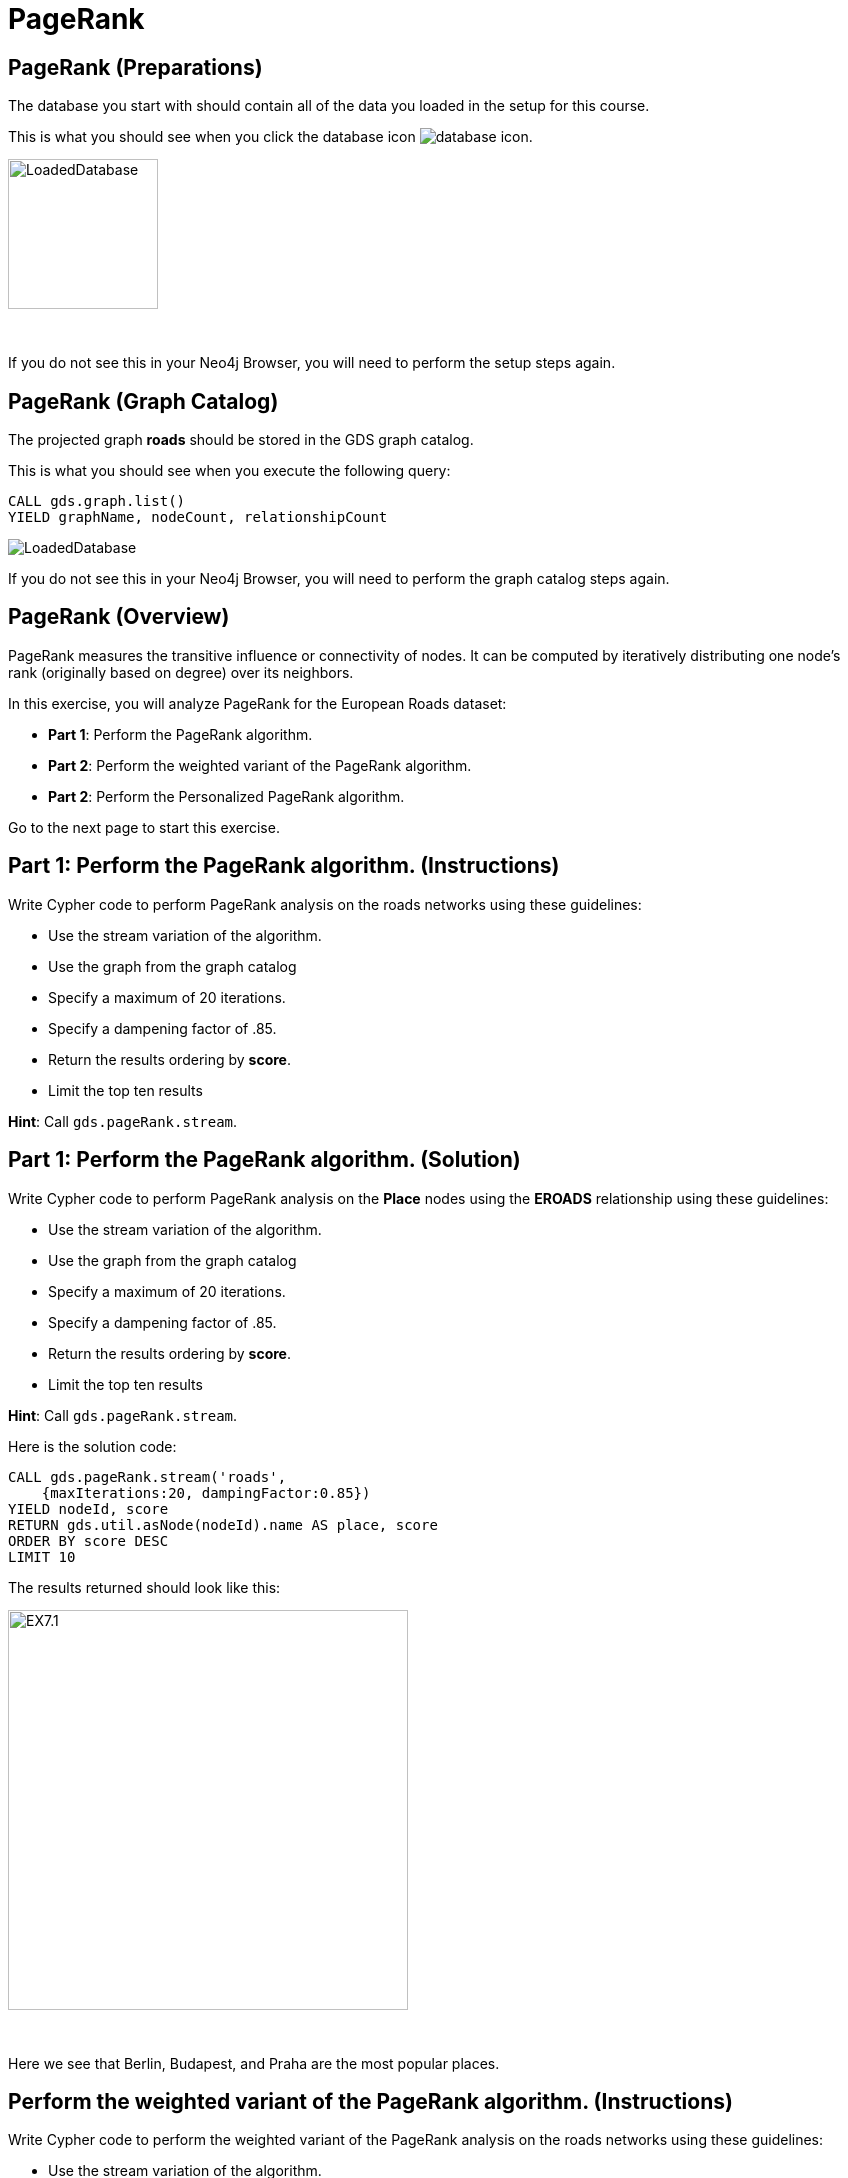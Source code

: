 = PageRank
:icons: font

== PageRank (Preparations)

The database you start with should contain all of the data you loaded in the setup for this course.

This is what you should see when you click the database icon image:database-icon.png[].

image::LoadedDatabase.png[LoadedDatabase,width=150]

{nbsp} +

If you do not see this in your Neo4j Browser, you will need to perform the setup steps again.

== PageRank (Graph Catalog)

The projected graph *roads* should be stored in the GDS graph catalog.

This is what you should see when you execute the following query:

[source, cypher]
----
CALL gds.graph.list()
YIELD graphName, nodeCount, relationshipCount
----

image::LoadedRoadsGraph.png[LoadedDatabase]

If you do not see this in your Neo4j Browser, you will need to perform the graph catalog steps again.

== PageRank (Overview)

PageRank measures the transitive influence or connectivity of nodes.
It can be computed by iteratively distributing one node’s rank (originally based on degree) over its neighbors.

In this exercise, you will analyze PageRank for the European Roads dataset:

* *Part 1*: Perform the PageRank algorithm.
* *Part 2*: Perform the weighted variant of the PageRank algorithm.
* *Part 2*: Perform the Personalized PageRank algorithm.

Go to the next page to start this exercise.

== Part 1: Perform the PageRank algorithm. (Instructions)

Write Cypher code to perform PageRank analysis on the roads networks using these guidelines:

* Use the stream variation of the algorithm.
* Use the graph from the graph catalog
* Specify a maximum of 20 iterations.
* Specify a dampening factor of .85.
* Return the results ordering by *score*.
* Limit the top ten results

*Hint*: Call `gds.pageRank.stream`.

== Part 1: Perform the PageRank algorithm. (Solution)

Write Cypher code to perform PageRank analysis on the *Place* nodes using the *EROADS* relationship using these guidelines:

* Use the stream variation of the algorithm.
* Use the graph from the graph catalog
* Specify a maximum of 20 iterations.
* Specify a dampening factor of .85.
* Return the results ordering by *score*.
* Limit the top ten results

*Hint*: Call `gds.pageRank.stream`.

Here is the solution code:

[source, cypher]
----
CALL gds.pageRank.stream('roads', 
    {maxIterations:20, dampingFactor:0.85})
YIELD nodeId, score
RETURN gds.util.asNode(nodeId).name AS place, score
ORDER BY score DESC
LIMIT 10
----

The results returned should look like this:

[.thumb]
image::EX7.1.png[EX7.1,width=400]

{nbsp} +

Here we see that Berlin, Budapest, and Praha are the most popular places.

== Perform the weighted variant of the PageRank algorithm. (Instructions)

Write Cypher code to perform the weighted variant of the PageRank analysis on the roads networks using these guidelines:

* Use the stream variation of the algorithm.
* Use the same parameters as before.
* Add the *relationshipWeightProperty* parameter


== Perform the weighted variant of the PageRank algorithm. (Solution)

Write Cypher code to perform the weighted variant of the PageRank analysis on the roads networks using these guidelines:

* Use the stream variation of the algorithm.
* Use the same parameters as before.
* Add the *relationshipWeightProperty* parameter

[source, cypher]
----
CALL gds.pageRank.stream('roads',{
    maxIterations:20, dampingFactor:0.85, 
    relationshipWeightProperty:'inverse_distance'})
YIELD nodeId, score
RETURN gds.util.asNode(nodeId).name AS place, score
ORDER BY score DESC
LIMIT 10
----

The results are quite different to before when we take the inverse distance into account.

== Perform the Personalized PageRank algorithm. (Instructions)

Write Cypher code to perform the weighted variant of the PageRank analysis on the roads networks using these guidelines:

* Use the stream variation of the algorithm.
* Use the same parameters as before.
* Input the Madrid node as the input of the *sourceNodes* parameter

== Perform the Personalized PageRank. (Solution)

Write Cypher code to perform the weighted variant of the PageRank analysis on the roads networks using these guidelines:

* Use the stream variation of the algorithm.
* Use the same parameters as before.
* Input the Madrid node as the input of the *sourceNodes* parameter

[source, cypher]
----
MATCH (p:Place)
WHERE p.name = 'Madrid'
CALL gds.pageRank.stream('roads', {
    maxIterations:20, dampingFactor:0.85, 
    sourceNodes:[p]})
YIELD nodeId, score
WHERE nodeId <> id(p)
RETURN gds.util.asNode(nodeId).name AS place, score
ORDER BY score DESC
LIMIT 10
----

We expect that the neighbouring places of Madrid will have a higher rank due to personalization.

== PageRank: Taking it further

. Change the iterations and dampening factor to see how it affects the results.
. Change the sourceNodes parameter to see how it affects the results.
. Try using the non-stream version of the algorithm.

== PageRank (Summary)

PageRank measures the transitive influence or connectivity of nodes.
It can be computed by iteratively distributing one node’s rank (originally based on degree) over its neighbors.

In this exercise, you analyzed PageRank for the European Roads dataset.

